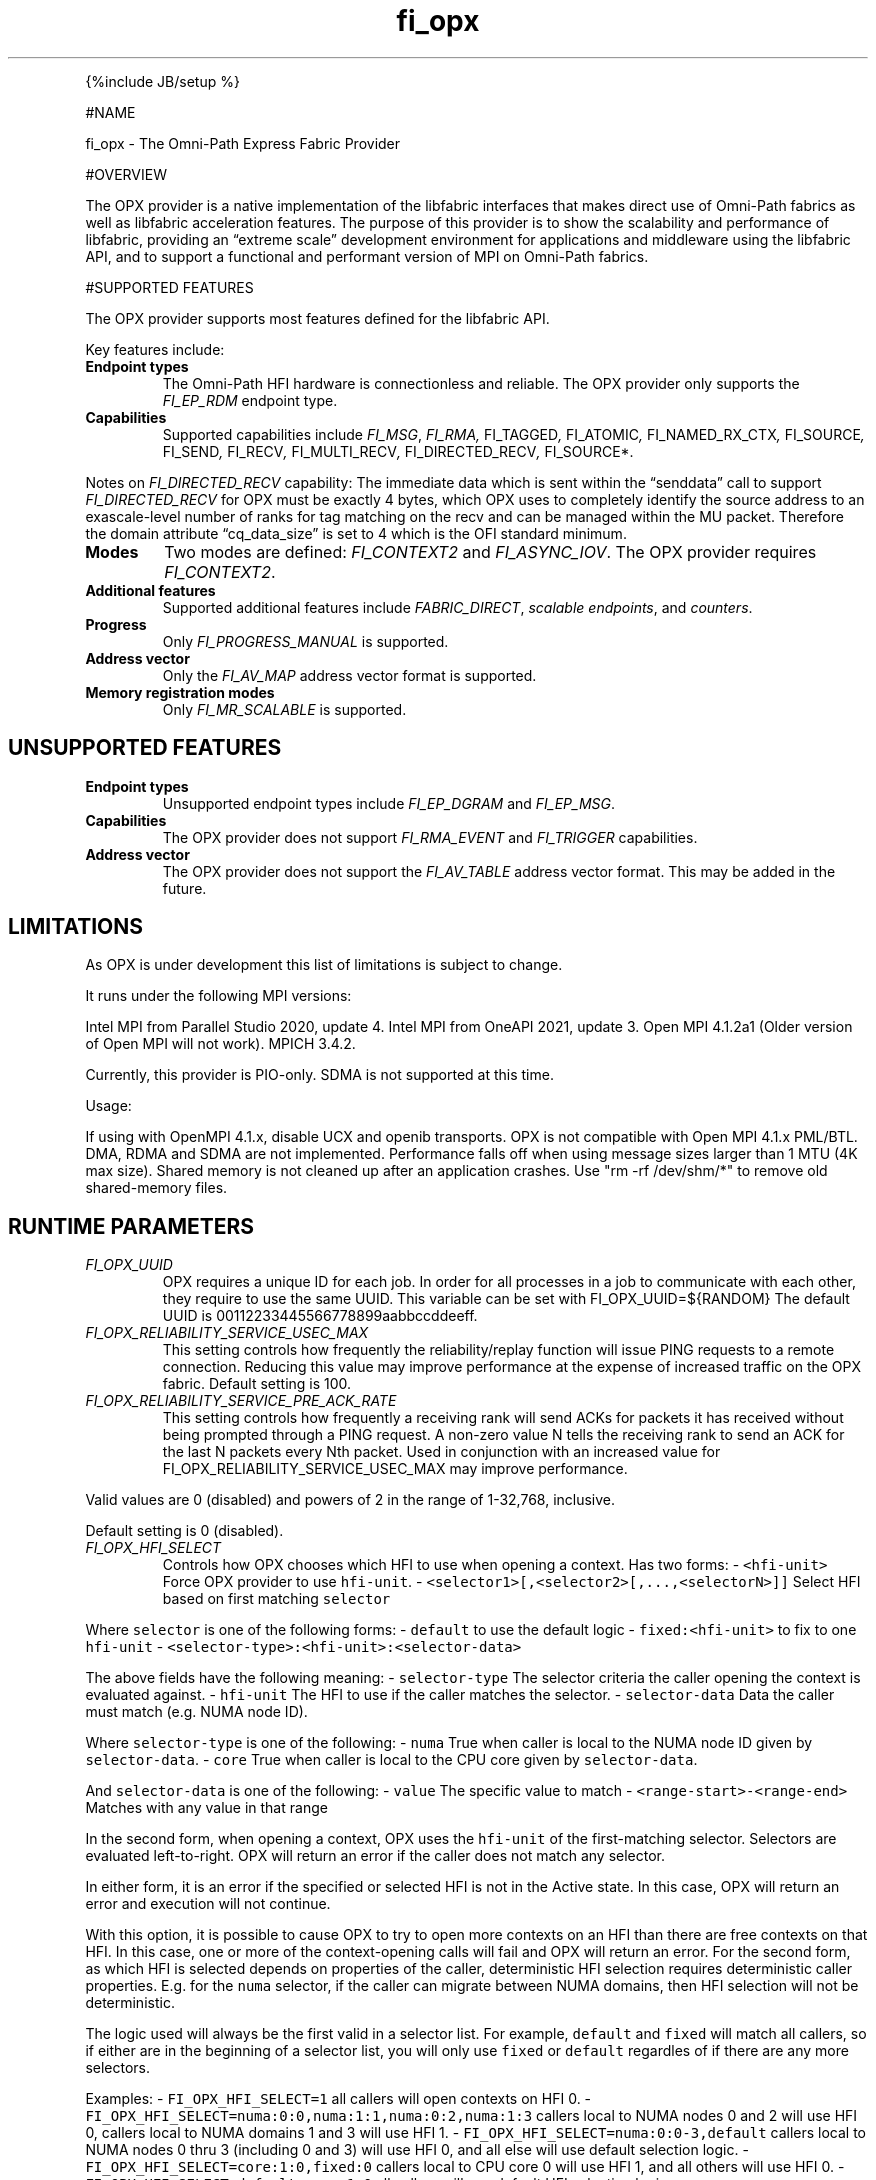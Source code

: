.\" Automatically generated by Pandoc 2.5
.\"
.TH "fi_opx" "7" "2022\-03\-20" "Libfabric Programmer\[cq]s Manual" "#VERSION#"
.hy
.PP
{%include JB/setup %}
.PP
#NAME
.PP
fi_opx \- The Omni\-Path Express Fabric Provider
.PP
#OVERVIEW
.PP
The OPX provider is a native implementation of the libfabric interfaces
that makes direct use of Omni\-Path fabrics as well as libfabric
acceleration features.
The purpose of this provider is to show the scalability and performance
of libfabric, providing an \[lq]extreme scale\[rq] development
environment for applications and middleware using the libfabric API, and
to support a functional and performant version of MPI on Omni\-Path
fabrics.
.PP
#SUPPORTED FEATURES
.PP
The OPX provider supports most features defined for the libfabric API.
.PP
Key features include:
.TP
.B Endpoint types
The Omni\-Path HFI hardware is connectionless and reliable.
The OPX provider only supports the \f[I]FI_EP_RDM\f[R] endpoint type.
.TP
.B Capabilities
Supported capabilities include \f[I]FI_MSG\f[R], \f[I]FI_RMA,
\f[R]FI_TAGGED\f[I], \f[R]FI_ATOMIC\f[I], \f[R]FI_NAMED_RX_CTX\f[I],
\f[R]FI_SOURCE\f[I], \f[R]FI_SEND\f[I], \f[R]FI_RECV\f[I],
\f[R]FI_MULTI_RECV\f[I], \f[R]FI_DIRECTED_RECV\f[I], \f[R]FI_SOURCE*.
.PP
Notes on \f[I]FI_DIRECTED_RECV\f[R] capability: The immediate data which
is sent within the \[lq]senddata\[rq] call to support
\f[I]FI_DIRECTED_RECV\f[R] for OPX must be exactly 4 bytes, which OPX
uses to completely identify the source address to an exascale\-level
number of ranks for tag matching on the recv and can be managed within
the MU packet.
Therefore the domain attribute \[lq]cq_data_size\[rq] is set to 4 which
is the OFI standard minimum.
.TP
.B Modes
Two modes are defined: \f[I]FI_CONTEXT2\f[R] and \f[I]FI_ASYNC_IOV\f[R].
The OPX provider requires \f[I]FI_CONTEXT2\f[R].
.TP
.B Additional features
Supported additional features include \f[I]FABRIC_DIRECT\f[R],
\f[I]scalable endpoints\f[R], and \f[I]counters\f[R].
.TP
.B Progress
Only \f[I]FI_PROGRESS_MANUAL\f[R] is supported.
.TP
.B Address vector
Only the \f[I]FI_AV_MAP\f[R] address vector format is supported.
.TP
.B Memory registration modes
Only \f[I]FI_MR_SCALABLE\f[R] is supported.
.SH UNSUPPORTED FEATURES
.TP
.B Endpoint types
Unsupported endpoint types include \f[I]FI_EP_DGRAM\f[R] and
\f[I]FI_EP_MSG\f[R].
.TP
.B Capabilities
The OPX provider does not support \f[I]FI_RMA_EVENT\f[R] and
\f[I]FI_TRIGGER\f[R] capabilities.
.TP
.B Address vector
The OPX provider does not support the \f[I]FI_AV_TABLE\f[R] address
vector format.
This may be added in the future.
.SH LIMITATIONS
.PP
As OPX is under development this list of limitations is subject to
change.
.PP
It runs under the following MPI versions:
.PP
Intel MPI from Parallel Studio 2020, update 4.
Intel MPI from OneAPI 2021, update 3.
Open MPI 4.1.2a1 (Older version of Open MPI will not work).
MPICH 3.4.2.
.PP
Currently, this provider is PIO\-only.
SDMA is not supported at this time.
.PP
Usage:
.PP
If using with OpenMPI 4.1.x, disable UCX and openib transports.
OPX is not compatible with Open MPI 4.1.x PML/BTL.
DMA, RDMA and SDMA are not implemented.
Performance falls off when using message sizes larger than 1 MTU (4K max
size).
Shared memory is not cleaned up after an application crashes.
Use \[dq]rm \-rf /dev/shm/*\[dq] to remove old shared\-memory files.
.SH RUNTIME PARAMETERS
.TP
.B \f[I]FI_OPX_UUID\f[R]
OPX requires a unique ID for each job.
In order for all processes in a job to communicate with each other, they
require to use the same UUID.
This variable can be set with FI_OPX_UUID=${RANDOM} The default UUID is
00112233445566778899aabbccddeeff.
.TP
.B \f[I]FI_OPX_RELIABILITY_SERVICE_USEC_MAX\f[R]
This setting controls how frequently the reliability/replay function
will issue PING requests to a remote connection.
Reducing this value may improve performance at the expense of increased
traffic on the OPX fabric.
Default setting is 100.
.TP
.B \f[I]FI_OPX_RELIABILITY_SERVICE_PRE_ACK_RATE\f[R]
This setting controls how frequently a receiving rank will send ACKs for
packets it has received without being prompted through a PING request.
A non\-zero value N tells the receiving rank to send an ACK for the last
N packets every Nth packet.
Used in conjunction with an increased value for
FI_OPX_RELIABILITY_SERVICE_USEC_MAX may improve performance.
.PP
Valid values are 0 (disabled) and powers of 2 in the range of 1\-32,768,
inclusive.
.PP
Default setting is 0 (disabled).
.TP
.B \f[I]FI_OPX_HFI_SELECT\f[R]
Controls how OPX chooses which HFI to use when opening a context.
Has two forms: \- \f[C]<hfi\-unit>\f[R] Force OPX provider to use
\f[C]hfi\-unit\f[R].
\- \f[C]<selector1>[,<selector2>[,...,<selectorN>]]\f[R] Select HFI
based on first matching \f[C]selector\f[R]
.PP
Where \f[C]selector\f[R] is one of the following forms: \-
\f[C]default\f[R] to use the default logic \-
\f[C]fixed:<hfi\-unit>\f[R] to fix to one \f[C]hfi\-unit\f[R] \-
\f[C]<selector\-type>:<hfi\-unit>:<selector\-data>\f[R]
.PP
The above fields have the following meaning: \- \f[C]selector\-type\f[R]
The selector criteria the caller opening the context is evaluated
against.
\- \f[C]hfi\-unit\f[R] The HFI to use if the caller matches the
selector.
\- \f[C]selector\-data\f[R] Data the caller must match (e.g.\ NUMA node
ID).
.PP
Where \f[C]selector\-type\f[R] is one of the following: \-
\f[C]numa\f[R] True when caller is local to the NUMA node ID given by
\f[C]selector\-data\f[R].
\- \f[C]core\f[R] True when caller is local to the CPU core given by
\f[C]selector\-data\f[R].
.PP
And \f[C]selector\-data\f[R] is one of the following: \- \f[C]value\f[R]
The specific value to match \- \f[C]<range\-start>\-<range\-end>\f[R]
Matches with any value in that range
.PP
In the second form, when opening a context, OPX uses the
\f[C]hfi\-unit\f[R] of the first\-matching selector.
Selectors are evaluated left\-to\-right.
OPX will return an error if the caller does not match any selector.
.PP
In either form, it is an error if the specified or selected HFI is not
in the Active state.
In this case, OPX will return an error and execution will not continue.
.PP
With this option, it is possible to cause OPX to try to open more
contexts on an HFI than there are free contexts on that HFI.
In this case, one or more of the context\-opening calls will fail and
OPX will return an error.
For the second form, as which HFI is selected depends on properties of
the caller, deterministic HFI selection requires deterministic caller
properties.
E.g.
for the \f[C]numa\f[R] selector, if the caller can migrate between NUMA
domains, then HFI selection will not be deterministic.
.PP
The logic used will always be the first valid in a selector list.
For example, \f[C]default\f[R] and \f[C]fixed\f[R] will match all
callers, so if either are in the beginning of a selector list, you will
only use \f[C]fixed\f[R] or \f[C]default\f[R] regardles of if there are
any more selectors.
.PP
Examples: \- \f[C]FI_OPX_HFI_SELECT=1\f[R] all callers will open
contexts on HFI 0.
\- \f[C]FI_OPX_HFI_SELECT=numa:0:0,numa:1:1,numa:0:2,numa:1:3\f[R]
callers local to NUMA nodes 0 and 2 will use HFI 0, callers local to
NUMA domains 1 and 3 will use HFI 1.
\- \f[C]FI_OPX_HFI_SELECT=numa:0:0\-3,default\f[R] callers local to NUMA
nodes 0 thru 3 (including 0 and 3) will use HFI 0, and all else will use
default selection logic.
\- \f[C]FI_OPX_HFI_SELECT=core:1:0,fixed:0\f[R] callers local to CPU
core 0 will use HFI 1, and all others will use HFI 0.
\- \f[C]FI_OPX_HFI_SELECT=default,core:1:0\f[R] all callers will use
default HFI selection logic.
.SH SEE ALSO
.PP
\f[C]fabric\f[R](7), \f[C]fi_provider\f[R](7), \f[C]fi_getinfo\f[R](7),
.SH AUTHORS
OpenFabrics.

